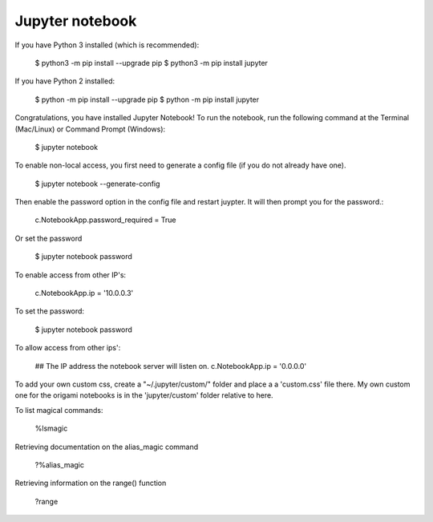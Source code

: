 Jupyter notebook
================

If you have Python 3 installed (which is recommended):

    $ python3 -m pip install --upgrade pip
    $ python3 -m pip install jupyter

If you have Python 2 installed:

    $ python -m pip install --upgrade pip
    $ python -m pip install jupyter

Congratulations, you have installed Jupyter Notebook! To run the notebook, run
the following command at the Terminal (Mac/Linux) or Command Prompt (Windows):

    $ jupyter notebook

To enable non-local access, you first need to generate a config file (if you do
not already have one).

    $ jupyter notebook --generate-config

Then enable the password option in the config file and restart juypter. It will
then prompt you for the password.:

    c.NotebookApp.password_required = True

Or set the password

    $ jupyter notebook password

To enable access from other IP's:

    c.NotebookApp.ip = '10.0.0.3'

To set the password:

    $ jupyter notebook password

To allow access from other ips':

    ## The IP address the notebook server will listen on.
    c.NotebookApp.ip = '0.0.0.0'

To add your own custom css, create a "~/.jupyter/custom/" folder and place a
a 'custom.css' file there. My own custom one for the origami notebooks is in
the 'jupyter/custom' folder relative to here.

To list magical commands:

    %lsmagic

Retrieving documentation on the alias_magic command

    ?%alias_magic

Retrieving information on the range() function

    ?range